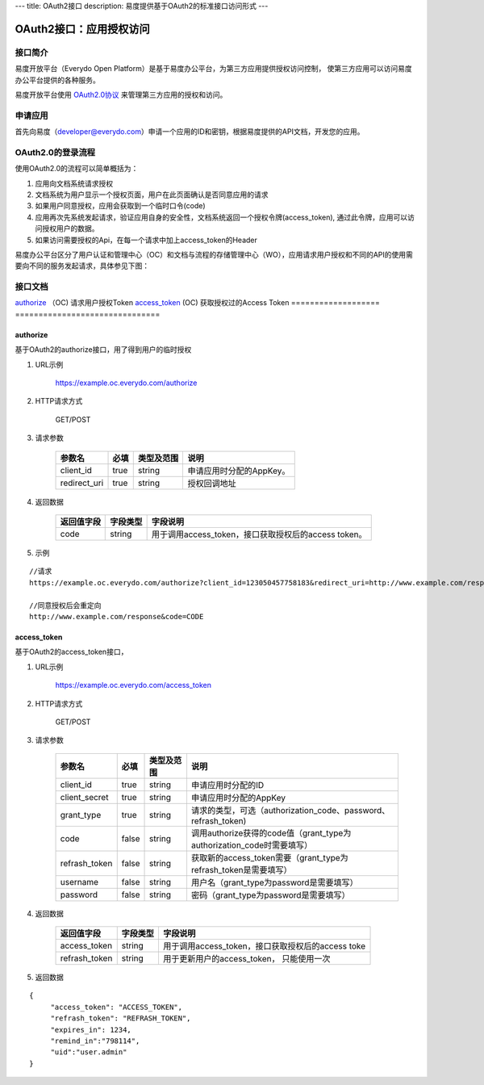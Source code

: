 ---
title: OAuth2接口
description: 易度提供基于OAuth2的标准接口访问形式
---

==================================
OAuth2接口：应用授权访问
==================================


接口简介
=============
易度开放平台（Everydo Open Platform）是基于易度办公平台，为第三方应用提供授权访问控制，
使第三方应用可以访问易度办公平台提供的各种服务。

易度开放平台使用 `OAuth2.0协议  <http://oauth.net/2/>`_  来管理第三方应用的授权和访问。

申请应用
===============
首先向易度（developer@everydo.com）申请一个应用的ID和密钥，根据易度提供的API文档，开发您的应用。

OAuth2.0的登录流程
===========================
使用OAuth2.0的流程可以简单概括为：

1. 应用向文档系统请求授权
2. 文档系统为用户显示一个授权页面，用户在此页面确认是否同意应用的请求
3. 如果用户同意授权，应用会获取到一个临时口令(code)
4. 应用再次先系统发起请求，验证应用自身的安全性，文档系统返回一个授权令牌(access_token), 通过此令牌，应用可以访问授权用户的数据。
5. 如果访问需要授权的Api，在每一个请求中加上access_token的Header

易度办公平台区分了用户认证和管理中心（OC）和文档与流程的存储管理中心（WO），应用请求用户授权和不同的API的使用需要向不同的服务发起请求，具体参见下图：

.. image:: img/open.png

接口文档
===================


===============          ===============================
接口                     说明
===================          ===============================
authorize_ （OC)             请求用户授权Token
access_token_  (OC)          获取授权过的Access Token
===================          ===============================


authorize 
------------------
基于OAuth2的authorize接口，用了得到用户的临时授权

1. URL示例

    https://example.oc.everydo.com/authorize

2. HTTP请求方式

    GET/POST

3. 请求参数

    =============  ======== ===============   =========================================================
    参数名            必填   类型及范围            说明
    =============  ======== ===============   =========================================================
    client_id       true     string	            申请应用时分配的AppKey。
    redirect_uri    true     string	            授权回调地址
    =============  ======== ===============   =========================================================


4. 返回数据

    =========== =========== ========================================================
    返回值字段  字段类型    字段说明
    =========== =========== ========================================================
    code        string      用于调用access_token，接口获取授权后的access token。
    =========== =========== ========================================================

5. 示例

:: 

  //请求
  https://example.oc.everydo.com/authorize?client_id=123050457758183&redirect_uri=http://www.example.com/response&response_type=code

  //同意授权后会重定向
  http://www.example.com/response&code=CODE

access_token
------------------
基于OAuth2的access_token接口， 

1. URL示例

    https://example.oc.everydo.com/access_token

2. HTTP请求方式

    GET/POST

3. 请求参数

    =============  ===== ===============   =====================================================================
    参数名          必填      类型及范围            说明
    =============  ===== ===============   =====================================================================
    client_id      true   string           申请应用时分配的ID
    client_secret  true   string	       申请应用时分配的AppKey
    grant_type     true   string           请求的类型，可选（authorization_code、password、refrash_token)
    code           false  string           调用authorize获得的code值（grant_type为authorization_code时需要填写）
    refrash_token  false  string           获取新的access_token需要（grant_type为refrash_token是需要填写）
    username       false  string           用户名（grant_type为password是需要填写）
    password       false  string           密码（grant_type为password是需要填写）
    =============  ===== ===============   =====================================================================


4. 返回数据

    =============== =========== ========================================================
    返回值字段      字段类型    字段说明
    =============== =========== ========================================================
    access_token    string      用于调用access_token，接口获取授权后的access toke
    refrash_token   string      用于更新用户的access_token， 只能使用一次
    =============== =========== ========================================================

5. 返回数据

:: 

  {
       "access_token": "ACCESS_TOKEN",
       "refrash_token": "REFRASH_TOKEN",
       "expires_in": 1234,
       "remind_in":"798114",
       "uid":"user.admin"
  }

